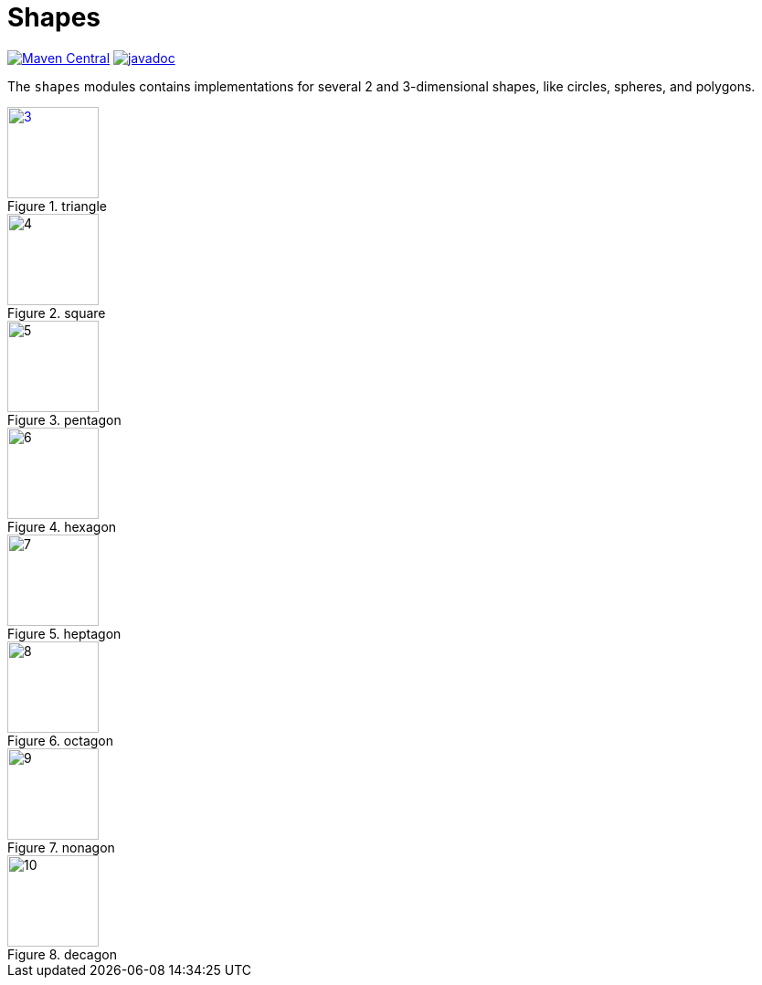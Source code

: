 = Shapes [[shapes]]
:gh: https://github.com/mihxil/math/
:ghblob: {gh}blob/main/
:ght: {ghblob}mihxil-shapes/src/main/java/
:ghraw: https://raw.githubusercontent.com/mihxil/math/main/
:docs: {ghraw}docs




image:https://img.shields.io/maven-central/v/org.meeuw.math/mihxil-shapes.svg[Maven Central,link=https://search.maven.org/search?q=g:%22org.meeuw.math%22]
image:https://www.javadoc.io/badge/org.meeuw.math/mihxil-shapes.svg?color=blue[javadoc,link=https://www.javadoc.io/doc/org.meeuw.math/mihxil-shapes]

The `shapes` modules contains implementations for several 2 and 3-dimensional shapes, like circles, spheres, and polygons.

image::{docs}/shapes/3.svg[width=100,title="triangle", link="{docs}/shapes/3.svg"]
image::{docs}/shapes/4.svg[width=100,title="square"]
image::{docs}/shapes/5.svg[width=100,title="pentagon"]
image::{docs}/shapes/6.svg[width=100,title="hexagon"]
image::{docs}/shapes/7.svg[width=100,title="heptagon"]
image::{docs}/shapes/8.svg[width=100,title="octagon"]
image::{docs}/shapes/9.svg[width=100,title="nonagon"]
image::{docs}/shapes/10.svg[width=100,title="decagon"]
